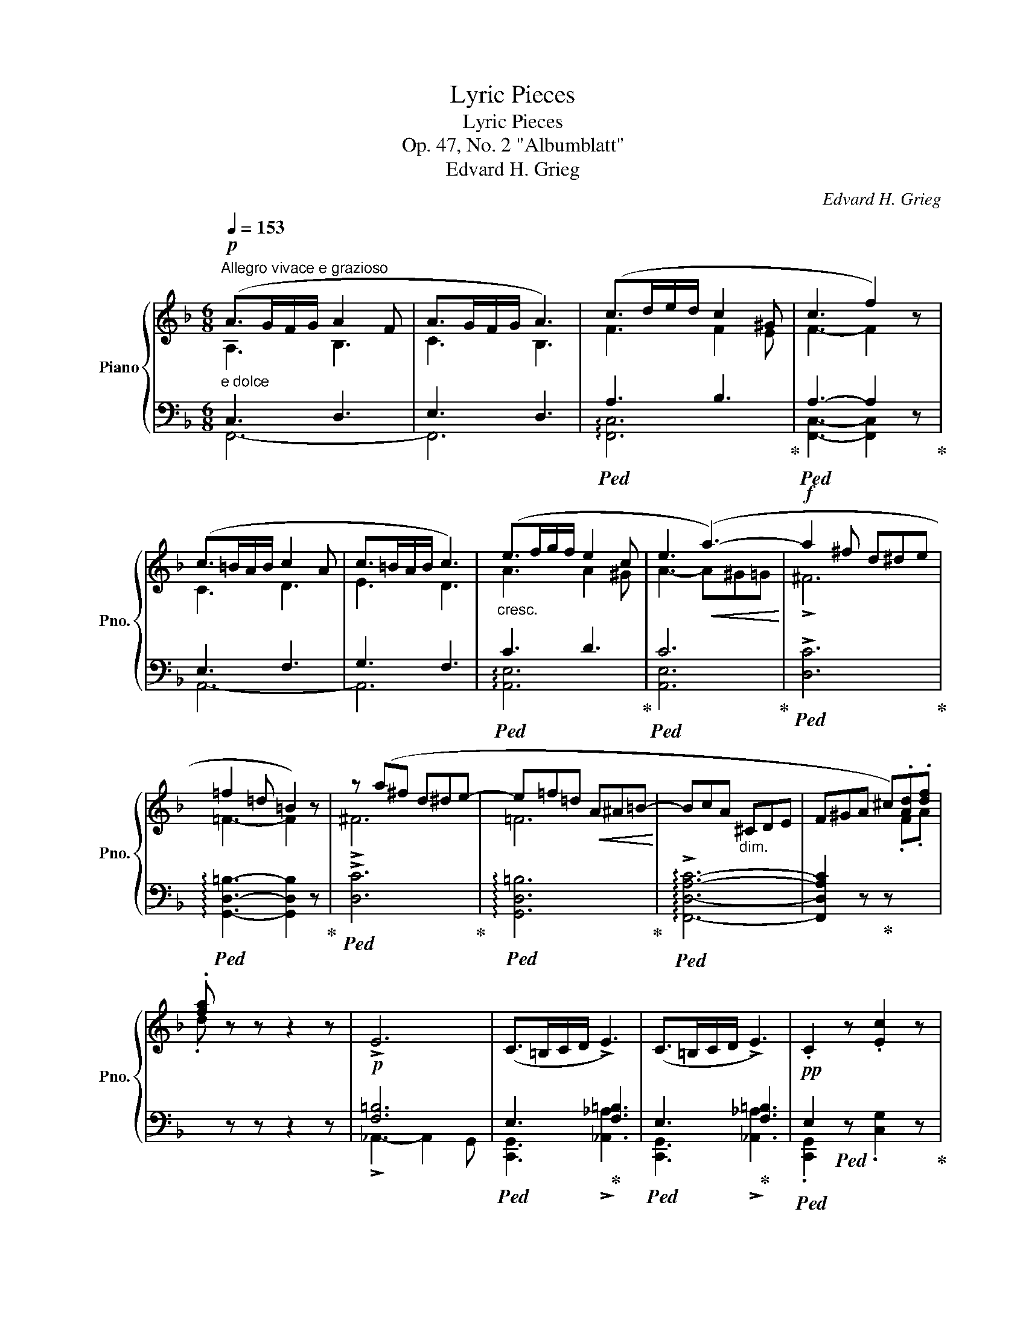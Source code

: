 X:1
T:Lyric Pieces
T:Lyric Pieces
T:Op. 47, No. 2 "Albumblatt"
T:Edvard H. Grieg
C:Edvard H. Grieg
%%score { ( 1 2 ) | ( 3 4 ) }
L:1/8
Q:1/4=153
M:6/8
K:F
V:1 treble nm="Piano" snm="Pno."
V:2 treble 
V:3 bass 
V:4 bass 
V:1
"^Allegro vivace e grazioso"!p! (A>GF/G/ A2 F | A>GF/G/ A3) | (c>de/d/ c2 ^G | c3 f2) z | %4
 (c>=BA/B/ c2 A | c>=BA/B/ c3) |"_cresc." (e>fg/f/ e2 c | e3!<(! (a3-)!<)! |!f! a2 ^f d^de | %9
 =f2 =d =B2) z | z (a^f d^de- | e=f=d!<(! A^A=B-!<)! | BcA"_dim." ^CDE | F^GA ^c).[Ad].[df] | %14
 .[fa] z z z2 z | !>!E6 | (C>=B,C/D/ !>!E3) | (C>=B,C/D/ !>!E3) |!pp! .C2 z .[Ec]2 z | %19
 [ec']3- [ec'] z z :|!p! (G>^FG/A/!<(! B3- | B>AB/c/ d3-!<)! | %22
!mp! d) x/ [B^c]/x/[Bd]/!>(! x/ [d^f]/x/[dg]/x/[ga]/ | x/ [gb]/x/[b^c']/x/!>)![bd']/!pp! .g' z z | %24
"_cresc." (c>=B!<(!c/d/ _e3- | e>d_e/f/ g3-!<)! | %26
!mp! g) x/!>(! [_e^f]/x/[eg]/ x/ [g=b]/x/[gc']/x/[c'd']/ | %27
 x/ [c'_e']/x/[e'^f']/x/!>)![e'g']/!pp! .c'' z z | %28
 z/!pp! ([bd']/=e'/[bd']/f'/[bd']/) z/ ([bd']/e'/[bd']/f'/[bd']/) | %29
!<(! z/ ([bd']/e'/[bd']/f'/[bd']/) z/ ([bd']/e'/[bd']/f'/[bd']/)!<)! | %30
!>(! z/ ([=bd']/e'/[bd']/f'/[bd']/) z/ ([bd']/e'/[bd']/f'/[bd']/)!>)! | %31
!pp! z/ ([=bd']/e'/[bd']/f'/[bd']/) z/ ([bd']/e'/[bd']/f'/[bd']/) | %32
 z/ ([_b_d']/e'/[bd']/f'/[bd']/) z/ ([bd']/e'/[bd']/f'/[bd']/) | %33
!<(! z/ ([b_d']/e'/[bd']/f'/[bd']/) z/ ([bd']/e'/!<)![bd']/f'/!mf![bd']/) | %34
 z/ ([b_d']/e'/[bd']/f'/[bd']/) z/ ([bd']/e'/[bd']/f'/[bd']/) | %35
 z/ ([b_d']/e'/[bd']/f'/[bd']/) z/!<(! ([bd']/f'/[bd']/^f'/[bd']/)!<)! | %36
 z/ ([b_d']/^f'/[bd']/g'/[bd']/) z/"_dim."!>(! ([bd']/f'/[bd']/g'/[bd']/) | %37
"_molto" z/ ([b_d']/^f'/[bd']/g'/[bd']/) z/ ([gb]/^d'/[gb]/e'/[gb]/) | %38
 z/ ([eg]/c'/[eg]/_d'/[eg]/) z/ ([_de]/a/[de]/b/[de]/) | %39
 z/ ([B_d]/^f/[Bd]/g/[Bd]/) z/ ([GB]/^d/[GB]/e/[GB]/)!>)! | z6 | %41
!pp!"^dolcissimo" z/ ([_GB]/c/[GB]/_d/[GB]/) z/ ([GB]/c/[GB]/d/[GB]/) |"^m.s." !>!_g6 | %43
 z/"^m.d." ([EB]/^c/!<(![EB]/=d/[EB]/) z/ ([EB]/c/[EB]/d/[EB]/)!<)! |"^m.s."!f! (!>!=g6- | %45
 g2"_m.d." A!>(! B2 c | ^c2 d ^F2 G | A2 B ^C2 D!>)! | %48
[Q:3/8=102] E2[Q:3/8=100] F[Q:3/8=99] G2[Q:3/8=97] ^G) |!p!"^a tempo"[Q:3/8=102] (A>GF/G/ A2 F | %50
 A>GF/G/ A3) | (c>de/d/ c2 ^G | c3 f2) z | (c>=BA/B/ c2 A | c>=BA/B/ c3) | (e>fg/f/ e2 c | %56
!<(! e3 (a3-)!<)! |"_cresc." a2 ^f d^de | =f2 =d =B2) z | z (a^f d^de- | e=f=d =B3) | %61
!f! (d'2 _b ^fga | _b2 g e3) | z (d'b ^fga- |!<(! abg ^c!<)!de- | efd"_dim." ^FGA | %66
 B^c!>(!d ^f).[dg].[gb]!>)! | .[bd'] z z z2 z |!p! !>![B,EB]6 | (F>EF/G/ !>![B,EA]3) | %70
!>(! (F>EF/G/!>)! !>![B,EA]3) |!pp! .[A,F]2 z .[Af]2 z | [af']3- [af'] z z |!p! (G>^FG/A/!<(! B3- | %74
 B>AB/c/ d3-!<)! |!mp! d) x/ [B^c]/x/[Bd]/!>(! x/ [d^f]/x/[dg]/x/[ga]/ | %76
 x/ [gb]/x/[b^c']/x/!>)![bd']/!pp! .g' z z |"_cresc." (c>=B!<(!c/d/ _e3- | e>d_e/f/ g3-!<)! | %79
!mp! g) x/!>(! [_e^f]/x/[eg]/ x/ [g=b]/x/[gc']/x/[c'd']/ | %80
 x/ [c'_e']/x/[e'^f']/x/!>)![e'g']/!pp! .c'' z z | %81
 z/!pp! ([bd']/=e'/[bd']/f'/[bd']/) z/ ([bd']/e'/[bd']/f'/[bd']/) | %82
 z/ ([bd']/!<(!e'/[bd']/f'/[bd']/) z/ ([bd']/e'/[bd']/f'/[bd']/)!<)! | %83
 z/ ([=bd']/e'/!>(![bd']/f'/[bd']/) z/ ([bd']/e'/[bd']/f'/[bd']/) | %84
 z/ ([=bd']/!>)!e'/!pp![bd']/f'/[bd']/) z/ ([bd']/e'/[bd']/f'/[bd']/) | %85
 z/ ([_b_d']/e'/[bd']/f'/[bd']/) z/ ([bd']/e'/[bd']/f'/[bd']/) | %86
!<(! z/ ([b_d']/e'/[bd']/f'/[bd']/) z/ ([bd']/e'/!<)![bd']/f'/!mf![bd']/) | %87
 z/ ([b_d']/e'/[bd']/f'/[bd']/) z/ ([bd']/e'/[bd']/f'/[bd']/) | %88
 z/ ([b_d']/e'/[bd']/f'/[bd']/) z/!<(! ([bd']/f'/[bd']/^f'/[bd']/)!<)! | %89
 z/ ([b_d']/^f'/[bd']/g'/[bd']/) z/"_dim."!>(! ([bd']/f'/[bd']/g'/[bd']/) | %90
"_molto" z/ ([b_d']/^f'/[bd']/g'/[bd']/) z/ ([gb]/^d'/[gb]/e'/[gb]/) | %91
 z/ ([eg]/c'/[eg]/_d'/[eg]/) z/ ([_de]/a/[de]/b/[de]/) | %92
 z/ ([B_d]/^f/[Bd]/g/[Bd]/) z/ ([GB]/^d/[GB]/e/[GB]/)!>)! | z6 | %94
!pp!"^dolcissimo" z/ ([_GB]/c/[GB]/_d/[GB]/) z/ ([GB]/c/[GB]/d/[GB]/) |"^m.s." !>!_g6 | %96
 z/"^m.d." ([EB]/^c/!<(![EB]/=d/[EB]/) z/ ([EB]/c/[EB]/d/[EB]/)!<)! |"^m.s."!f! (!>!=g6- | %98
 g2"_m.d." A!>(! B2 c | ^c2 d ^F2 G | A2 B ^C2 D!>)! | E2 F G2 ^G) |!p!"^a tempo" (A>GF/G/ A2 F | %103
 A>GF/G/ A3) | (c>de/d/ c2 ^G | c3 f2) z | (c>=BA/B/ c2 A | c>=BA/B/ c3) | (e>fg/f/ e2 c | %109
!<(! e3 (a3-)!<)! |"_cresc." a2 ^f d^de | =f2 =d =B2) z | z (a^f d^de- | e=f=d =B3) | %114
!f! (d'2 _b ^fga | _b2 g e3) | z (d'b ^fga- |!<(! abg ^c!<)!de- | efd"_dim." ^FGA | %119
 B^c!>(!d ^f).[dg].[gb]!>)! | .[bd'] z z z2 z |!p! !>![B,EB]6 | (F>EF/G/ !>![B,EA]3) | %123
!>(! (F>EF/G/!>)! !>![B,EA]3) |!pp! .[A,F]2 z .[Af]2 z | [af']3- [af'] z z |] %126
V:2
 A,3 B,3 | C3 B,3 | F3 F2 E | F3- F2 x | C3 D3 | E3 D3 | A3 A2 ^G | A3- A^G=G | !>!^F6 | %9
 =F3- F2 x | !>!^F6 | =F6 | x6 | x6 | x6 | x6 | x6 | x6 | x6 | x6 :| D3- D2 E | F3- F2 ^F | %22
 z x x4 | x6 | G3- G2 A | B3- B2 =B | z x x4 | x6 | x6 | x6 | x6 | x6 | x6 | x6 | x6 | x6 | x6 | %37
 x6 | x6 | x6 | x6 | x6 | x6 | x6 | x6 | x6 | x6 | x6 | x6 | A,3 B,3 | C3 B,3 | F3 F2 E | %52
 F3- F2 x | C3 D3 | E3 D3 | A3 A2 ^G | A3- A^G=G | ^F6 | =F3- F2 x | ^F6 | =F6 | d6 | _B6 | d6 | %64
 B6 | !>!F6- | F2 x4 | x6 | x6 | A,3 x3 | A,3 x3 | x6 | x6 | D3- D2 E | F3- F2 ^F | z x x4 | x6 | %77
 G3- G2 A | B3- B2 =B | z x x4 | x6 | x6 | x6 | x6 | x6 | x6 | x6 | x6 | x6 | x6 | x6 | x6 | x6 | %93
 x6 | x6 | x6 | x6 | x6 | x6 | x6 | x6 | x6 | A,3 B,3 | C3 B,3 | F3 F2 E | F3- F2 x | C3 D3 | %107
 E3 D3 | A3 A2 ^G | A3- A^G=G | ^F6 | =F3- F2 x | ^F6 | =F6 | d6 | _B6 | d6 | B6 | !>!F6- | F2 x4 | %120
 x6 | x6 | A,3 x3 | A,3 x3 | x6 | x6 |] %126
V:3
"^e dolce" C,3 D,3 | E,3 D,3 |!ped! A,3 B,3!ped-up! |!ped! A,3- A,2 z!ped-up! | E,3 F,3 | G,3 F,3 | %6
!ped! C3 D3!ped-up! |!ped! C6!ped-up! |!ped! !>![D,C]6!ped-up! | %9
!ped! !arpeggio![G,,D,=B,]3- [G,,D,B,]2 z!ped-up! |!ped! !>![D,C]6!ped-up! | %11
!ped! !arpeggio![G,,D,=B,]6!ped-up! |!ped! !arpeggio!!>![F,,D,A,C]6- | %13
 [F,,D,A,C]2 z!ped-up! z[I:staff -1] .F.A | .d[I:staff +1] z z z2 z |!p! [F,=B,]6 | %16
!ped! E,3!ped-up! [F,=B,]3 |!ped! E,3!ped-up! [F,=B,]3 |!ped! E,2!ped! x4!ped-up! | %19
[I:staff -1] [CG]3- [CG][I:staff +1] z z :| _B,3- B,2 C | D3- D2 ^D | %22
!ped! !arpeggio![C,B,E][I:staff -1] G/[I:staff +1]x/[I:staff -1]G/[I:staff +1] x/[I:staff -1] B/[I:staff +1]x/!ped-up![I:staff -1]B/[I:staff +1]x/[I:staff -1]d/[I:staff +1] x/ | %23
[I:staff -1] d/[I:staff +1]x/[I:staff -1]g/[I:staff +1]x/[I:staff -1]g/[I:staff +1] x/ z2 z | %24
 _E3- E2 F | G3- G2 ^G | %26
!ped! !arpeggio![F,_EA][I:staff -1] c/[I:staff +1]x/[I:staff -1]c/[I:staff +1] x/[I:staff -1] _e/[I:staff +1]x/[I:staff -1]e/[I:staff +1]x/!ped-up![I:staff -1]g/[I:staff +1] x/ | %27
[I:staff -1] g/[I:staff +1]x/[I:staff -1]c'/[I:staff +1]x/[I:staff -1]c'/[I:staff +1] x/ z2 z | %28
!mf!"^cantabile"!ped! (B,,2 F, B,2!ped-up! C |!ped! D2[K:treble] F B2 A)!ped-up! | %30
!ped! (!arpeggio![E,-=B,-D-A]6!ped-up! | [E,B,D^G]2) z z2 z | %32
[K:bass]!ped! (_B,,2 F, B,2 C!ped-up! |!ped! _D2[K:treble] F B2 A)!ped-up! | %34
"^più cresc."!ped! (!arpeggio!!>![_E,-B,-_D-_A]6!ped-up! | %35
 [E,B,DG]3)[K:bass]"^ten."!ped-up!!ped!{/_D,} (!>!_G2 !>!=F) | %36
[K:bass]!ped! (!>![G,-_B,-F]6!ped-up! | [G,B,E]6-) | [G,B,E]6- | [G,B,E]3- [G,B,E]2 z | z6 | %41
!ped!{/_D,-} .[D,B,]2"^una corda" z ._D,,2 z!ped-up! | z6 | %43
"^tre corde"!ped!{/C,-} .[C,B,]2 z .C,,2 z!ped-up! | z6 | z6 | z6 | z6 | %48
"^poco rit." z2 z!ped! E,2 D,!ped-up! |"^e dolce" C,3 D,3 | E,3 D,3 |!ped! A,3 B,3!ped-up! | %52
!ped! A,3- A,2 z!ped-up! | E,3 F,3 | G,3 F,3 |!ped! C3 D3!ped-up! | %56
!ped! !arpeggio![A,,E,C]6!ped-up! |!ped! [D,C]6!ped-up! |!ped! !arpeggio![G,,D,=B,]6!ped-up! | %59
!ped! [D,C]6!ped-up! |!ped! !arpeggio![G,,D,=B,]6!ped-up! |!ped! !arpeggio!.[G,DF_B]6!ped-up! | %62
!ped! !arpeggio!.[C,G,B,E]6!ped-up! |!ped! !arpeggio!.[G,DFB]6!ped-up! | %64
!ped! !arpeggio!.[C,G,B,E]6!ped-up! |!ped! !arpeggio![B,,G,D]6-!ped-up! | %66
 [B,,G,D]2 z z[I:staff -1] .B.d | .g[I:staff +1] z z z2 z | _D,3- D,2 C, | %69
!ped! [F,,C,]3!ped-up! !>![_D,_D]3 |!ped! [F,,C,]3!ped-up! !>![_D,_D]3 | %71
!ped! .[F,,C,]2 z!ped-up! .[F,C]2 z |[I:staff -1] [Fc]3- [Fc][I:staff +1] z z | _B,3- B,2 C | %74
 D3- D2 ^D | %75
!ped! !arpeggio![C,B,E][I:staff -1] G/[I:staff +1]x/[I:staff -1]G/[I:staff +1] x/[I:staff -1] B/[I:staff +1]x/[I:staff -1]B/[I:staff +1]x/!ped-up![I:staff -1]d/[I:staff +1] x/ | %76
[I:staff -1] d/[I:staff +1]x/[I:staff -1]g/[I:staff +1]x/[I:staff -1]g/[I:staff +1] x/ z2 z | %77
 _E3- E2 F | G3- G2 ^G | %79
!ped! !arpeggio![F,_EA][I:staff -1] c/[I:staff +1]x/[I:staff -1]c/[I:staff +1] x/[I:staff -1] _e/[I:staff +1]x/[I:staff -1]e/[I:staff +1]x/!ped-up![I:staff -1]g/[I:staff +1] x/ | %80
[I:staff -1] g/[I:staff +1]x/[I:staff -1]c'/[I:staff +1]x/[I:staff -1]c'/[I:staff +1] x/ z2 z | %81
!mf!"^cantabile"!ped! (B,,2 F, B,2!ped-up! C |!ped! D2[K:treble] F B2 A)!ped-up! | %83
!ped! (!arpeggio![E,-=B,-D-A]6!ped-up! | [E,B,D^G]2) z z2 z | %85
[K:bass]!ped! (_B,,2 F, B,2 C!ped-up! |!ped! _D2[K:treble] F B2 A)!ped-up! | %87
"^più cresc."!ped! (!arpeggio!!>![_E,-B,-_D-_A]6!ped-up! | %88
 [E,B,DG]3)[K:bass]"^ten."!ped-up!!ped!{/_D,} (!>!_G2 !>!=F) | %89
[K:bass]!ped! (!>![G,-_B,-F]6!ped-up! | [G,B,E]6-) | [G,B,E]6- | [G,B,E]3- [G,B,E]2 z | z6 | %94
!ped!{/_D,-} .[D,B,]2"^una corda" z ._D,,2 z!ped-up! | z6 | %96
"^tre corde"!ped!{/C,-} .[C,B,]2 z .C,,2 z!ped-up! | z6 | z6 | z6 | z6 | %101
"^poco rit." z2 z!ped! E,2 D,!ped-up! |"^e dolce" C,3 D,3 | E,3 D,3 |!ped! A,3 B,3!ped-up! | %105
!ped! A,3- A,2 z!ped-up! | E,3 F,3 | G,3 F,3 |!ped! C3 D3!ped-up! | %109
!ped! !arpeggio![A,,E,C]6!ped-up! |!ped! [D,C]6!ped-up! |!ped! !arpeggio![G,,D,=B,]6!ped-up! | %112
!ped! [D,C]6!ped-up! |!ped! !arpeggio![G,,D,=B,]6!ped-up! |!ped! !arpeggio!.[G,DF_B]6!ped-up! | %115
!ped! !arpeggio!.[C,G,B,E]6!ped-up! |!ped! !arpeggio!.[G,DFB]6!ped-up! | %117
!ped! !arpeggio!.[C,G,B,E]6!ped-up! |!ped! !arpeggio![B,,G,D]6-!ped-up! | %119
 [B,,G,D]2 z z[I:staff -1] .B.d | .g[I:staff +1] z z z2 z | _D,3- D,2 C, | %122
!ped! [F,,C,]3!ped-up! !>![_D,_D]3 |!ped! [F,,C,]3!ped-up! !>![_D,_D]3 | %124
!ped! .[F,,C,]2 z!ped-up! .[F,C]2 z |[I:staff -1] [Fc]3- [Fc][I:staff +1] z z |] %126
V:4
 F,,6- | F,,6 | !arpeggio![F,,C,]6 | [F,,C,]3- [F,,C,]2 x | A,,6- | A,,6 | !arpeggio![A,,E,]6 | %7
 [A,,E,]6 | x6 | x6 | x6 | x6 | x6 | x6 | x6 | !>!_A,,3- A,,2 G,, | [C,,G,,]3 !>![_A,,_A,]3 | %17
 [C,,G,,]3 !>![_A,,_A,]3 | .[C,,G,,]2 z .[C,G,]2 z | x6 :| C,6- | C,6 | x6 | x6 | F,6- | F,6 | x6 | %27
 x6 | x6 | x2[K:treble] x4 | x6 | x6 |[K:bass] x6 | x2[K:treble] x4 | x6 | x3[K:bass] x3 | %36
[K:bass]{/!>![C,,C,]-} [C,,C,]6- | [C,,C,]6- | [C,,C,]6- | [C,,C,]3- [C,,C,]2 x | x6 | x6 | x6 | %43
 x6 | x6 | x6 | x6 | x6 | x2 x !arpeggio!C,,3 | F,,6- | F,,6 | !arpeggio![F,,C,]6 | %52
 [F,,C,]3- [F,,C,]2 x | A,,6- | A,,6 | !arpeggio![A,,E,]6 | x6 | x6 | x6 | x6 | x6 | x6 | x6 | x6 | %64
 x6 | x6 | x6 | x6 | x6 | x6 | x6 | x6 | x6 | C,6- | C,6 | x6 | x6 | F,6- | F,6 | x6 | x6 | x6 | %82
 x2[K:treble] x4 | x6 | x6 |[K:bass] x6 | x2[K:treble] x4 | x6 | x3[K:bass] x3 | %89
[K:bass]{/!>![C,,C,]-} [C,,C,]6- | [C,,C,]6- | [C,,C,]6- | [C,,C,]3- [C,,C,]2 x | x6 | x6 | x6 | %96
 x6 | x6 | x6 | x6 | x6 | x2 x !arpeggio!C,,3 | F,,6- | F,,6 | !arpeggio![F,,C,]6 | %105
 [F,,C,]3- [F,,C,]2 x | A,,6- | A,,6 | !arpeggio![A,,E,]6 | x6 | x6 | x6 | x6 | x6 | x6 | x6 | x6 | %117
 x6 | x6 | x6 | x6 | x6 | x6 | x6 | x6 | x6 |] %126

